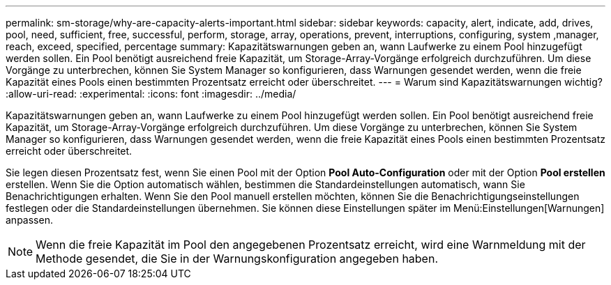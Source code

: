 ---
permalink: sm-storage/why-are-capacity-alerts-important.html 
sidebar: sidebar 
keywords: capacity, alert, indicate, add, drives, pool, need, sufficient, free, successful, perform, storage, array, operations, prevent, interruptions, configuring, system ,manager, reach, exceed, specified, percentage 
summary: Kapazitätswarnungen geben an, wann Laufwerke zu einem Pool hinzugefügt werden sollen. Ein Pool benötigt ausreichend freie Kapazität, um Storage-Array-Vorgänge erfolgreich durchzuführen. Um diese Vorgänge zu unterbrechen, können Sie System Manager so konfigurieren, dass Warnungen gesendet werden, wenn die freie Kapazität eines Pools einen bestimmten Prozentsatz erreicht oder überschreitet. 
---
= Warum sind Kapazitätswarnungen wichtig?
:allow-uri-read: 
:experimental: 
:icons: font
:imagesdir: ../media/


[role="lead"]
Kapazitätswarnungen geben an, wann Laufwerke zu einem Pool hinzugefügt werden sollen. Ein Pool benötigt ausreichend freie Kapazität, um Storage-Array-Vorgänge erfolgreich durchzuführen. Um diese Vorgänge zu unterbrechen, können Sie System Manager so konfigurieren, dass Warnungen gesendet werden, wenn die freie Kapazität eines Pools einen bestimmten Prozentsatz erreicht oder überschreitet.

Sie legen diesen Prozentsatz fest, wenn Sie einen Pool mit der Option *Pool Auto-Configuration* oder mit der Option *Pool erstellen* erstellen. Wenn Sie die Option automatisch wählen, bestimmen die Standardeinstellungen automatisch, wann Sie Benachrichtigungen erhalten. Wenn Sie den Pool manuell erstellen möchten, können Sie die Benachrichtigungseinstellungen festlegen oder die Standardeinstellungen übernehmen. Sie können diese Einstellungen später im Menü:Einstellungen[Warnungen] anpassen.

[NOTE]
====
Wenn die freie Kapazität im Pool den angegebenen Prozentsatz erreicht, wird eine Warnmeldung mit der Methode gesendet, die Sie in der Warnungskonfiguration angegeben haben.

====